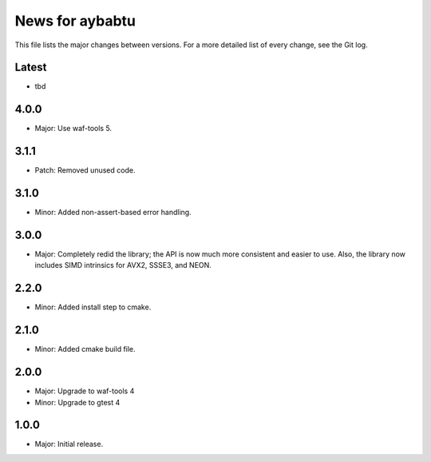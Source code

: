 News for aybabtu
================

This file lists the major changes between versions. For a more detailed list of
every change, see the Git log.

Latest
------
* tbd

4.0.0
-----
* Major: Use waf-tools 5.


3.1.1
-----
* Patch: Removed unused code.

3.1.0
-----
* Minor: Added non-assert-based error handling.

3.0.0
-----
* Major: Completely redid the library; the API is now much more consistent and
  easier to use. Also, the library now includes SIMD intrinsics for AVX2, SSSE3,
  and NEON.

2.2.0
-----
* Minor: Added install step to cmake.

2.1.0
-----
* Minor: Added cmake build file.

2.0.0
-----
* Major: Upgrade to waf-tools 4
* Minor: Upgrade to gtest 4

1.0.0
-----
* Major: Initial release.
